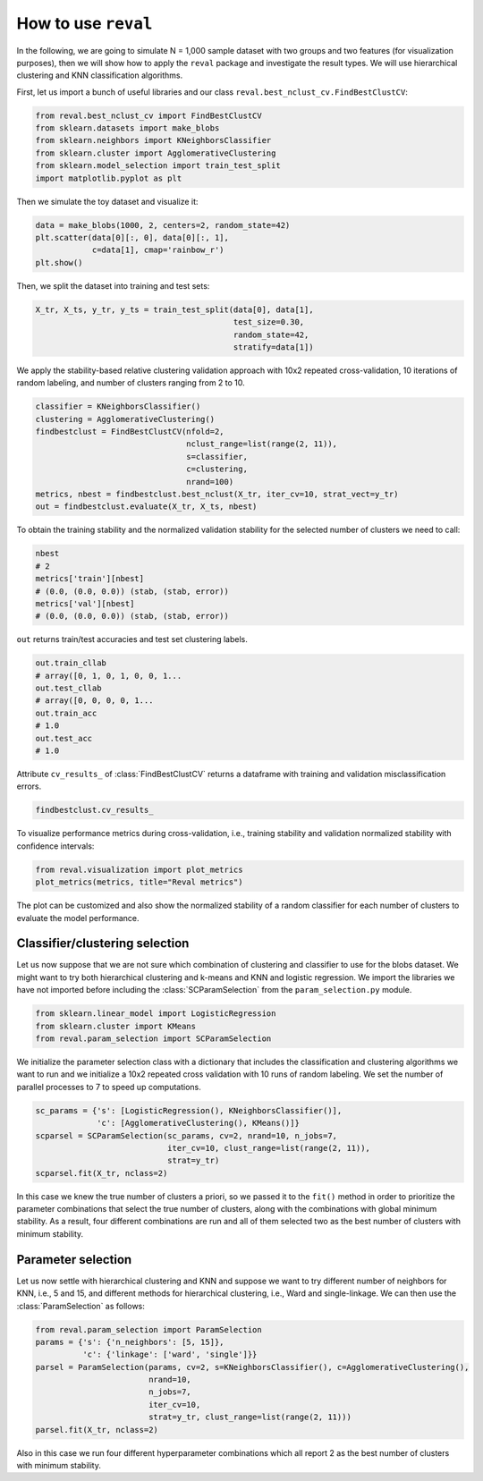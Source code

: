 How to use ``reval``
====================

In the following, we are going to simulate N = 1,000 sample dataset with two groups and two features
(for visualization purposes), then we will show how to apply the ``reval`` package and investigate
the result types. We will use hierarchical clustering and KNN classification algorithms.

First, let us import a bunch of useful libraries and our class ``reval.best_nclust_cv.FindBestClustCV``:

.. code:: python3

    from reval.best_nclust_cv import FindBestClustCV
    from sklearn.datasets import make_blobs
    from sklearn.neighbors import KNeighborsClassifier
    from sklearn.cluster import AgglomerativeClustering
    from sklearn.model_selection import train_test_split
    import matplotlib.pyplot as plt

Then we simulate the toy dataset and visualize it:

.. code:: python3

    data = make_blobs(1000, 2, centers=2, random_state=42)
    plt.scatter(data[0][:, 0], data[0][:, 1],
                c=data[1], cmap='rainbow_r')
    plt.show()

.. image:: images/useblobs.png
   :align: center

Then, we split the dataset into training and test sets:

.. code:: python3

    X_tr, X_ts, y_tr, y_ts = train_test_split(data[0], data[1],
                                              test_size=0.30,
                                              random_state=42,
                                              stratify=data[1])

We apply the stability-based relative clustering validation approach with 10x2 repeated cross-validation,
10 iterations of random labeling, and number of clusters ranging from 2 to 10.

.. code:: python3

    classifier = KNeighborsClassifier()
    clustering = AgglomerativeClustering()
    findbestclust = FindBestClustCV(nfold=2,
                                    nclust_range=list(range(2, 11)),
                                    s=classifier,
                                    c=clustering,
                                    nrand=100)
    metrics, nbest = findbestclust.best_nclust(X_tr, iter_cv=10, strat_vect=y_tr)
    out = findbestclust.evaluate(X_tr, X_ts, nbest)

To obtain the training stability and the normalized validation stability for the
selected number of clusters we need to call:

.. code:: python3

    nbest
    # 2
    metrics['train'][nbest]
    # (0.0, (0.0, 0.0)) (stab, (stab, error))
    metrics['val'][nbest]
    # (0.0, (0.0, 0.0)) (stab, (stab, error))

``out`` returns train/test accuracies and test set clustering labels.

.. code:: python3

    out.train_cllab
    # array([0, 1, 0, 1, 0, 0, 1...
    out.test_cllab
    # array([0, 0, 0, 0, 1...
    out.train_acc
    # 1.0
    out.test_acc
    # 1.0

Attribute ``cv_results_`` of :class:`FindBestClustCV` returns a dataframe with training and validation
misclassification errors.

.. code:: python3

    findbestclust.cv_results_

To visualize performance metrics during cross-validation, i.e., training stability and validation normalized stability
with confidence intervals:

.. code:: python3

    from reval.visualization import plot_metrics
    plot_metrics(metrics, title="Reval metrics")

.. image:: images/performanceexample.png
    :align: center

The plot can be customized and also show the normalized stability of a random classifier for each number of clusters
to evaluate the model performance.

.. image:: images/performanceexample2.png
    :align: center

Classifier/clustering selection
-------------------------------

Let us now suppose that we are not sure which combination of clustering and classifier to use
for the blobs dataset. We might want to try both hierarchical clustering and k-means and KNN and
logistic regression. We import the libraries we have not imported before including the
:class:`SCParamSelection` from the ``param_selection.py`` module.

.. code:: python3

    from sklearn.linear_model import LogisticRegression
    from sklearn.cluster import KMeans
    from reval.param_selection import SCParamSelection

We initialize the parameter selection class with a dictionary that includes the classification and
clustering algorithms we want to run and we initialize a 10x2 repeated cross validation with 10 runs of random
labeling. We set the number of parallel processes to 7 to speed up computations.

.. code:: python3

    sc_params = {'s': [LogisticRegression(), KNeighborsClassifier()],
                 'c': [AgglomerativeClustering(), KMeans()]}
    scparsel = SCParamSelection(sc_params, cv=2, nrand=10, n_jobs=7,
                                iter_cv=10, clust_range=list(range(2, 11)),
                                strat=y_tr)
    scparsel.fit(X_tr, nclass=2)

In this case we knew the true number of clusters a priori, so we passed it to the ``fit()`` method in
order to prioritize the parameter combinations that select the true number of clusters, along with the
combinations with global minimum stability. As a result, four different combinations are run and all of
them selected two as the best number of clusters with minimum stability.

Parameter selection
-------------------

Let us now settle with hierarchical clustering and KNN and suppose we want to try different number of
neighbors for KNN, i.e., 5 and 15, and different methods for hierarchical clustering,
i.e., Ward and single-linkage. We can then use the :class:`ParamSelection` as follows:

.. code:: python3

    from reval.param_selection import ParamSelection
    params = {'s': {'n_neighbors': [5, 15]},
              'c': {'linkage': ['ward', 'single']}}
    parsel = ParamSelection(params, cv=2, s=KNeighborsClassifier(), c=AgglomerativeClustering(),
                            nrand=10,
                            n_jobs=7,
                            iter_cv=10,
                            strat=y_tr, clust_range=list(range(2, 11)))
    parsel.fit(X_tr, nclass=2)

Also in this case we run four different hyperparameter combinations which all report 2 as the best number
of clusters with minimum stability.












